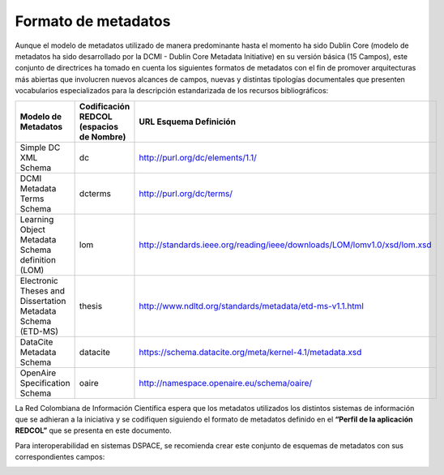 .. _formatoMeta:

Formato de metadatos
====================

Aunque el modelo de metadatos utilizado de manera predominante hasta el momento ha sido Dublin Core  (modelo de metadatos ha sido desarrollado por la DCMI - Dublin Core Metadata Initiative) en su versión básica (15 Campos), este conjunto de directrices ha tomado en cuenta los siguientes formatos de metadatos con el fin de promover arquitecturas más abiertas que involucren nuevos alcances de campos, nuevas y distintas tipologías documentales que presenten vocabularios especializados para la descripción estandarizada de los recursos bibliográficos:

+-------------------------------------------------------------+------------------------------------------+--------------------------------------------------------------------------+
| Modelo de Metadatos                                         | Codificación REDCOL (espacios de Nombre) | URL Esquema Definición                                                   |
+=============================================================+==========================================+==========================================================================+
| Simple DC XML Schema                                        | dc                                       | http://purl.org/dc/elements/1.1/                                         |
+-------------------------------------------------------------+------------------------------------------+--------------------------------------------------------------------------+
| DCMI Metadata Terms Schema                                  | dcterms                                  | http://purl.org/dc/terms/                                                |
+-------------------------------------------------------------+------------------------------------------+--------------------------------------------------------------------------+
| Learning Object Metadata Schema definition (LOM)            | lom                                      | http://standards.ieee.org/reading/ieee/downloads/LOM/lomv1.0/xsd/lom.xsd |
+-------------------------------------------------------------+------------------------------------------+--------------------------------------------------------------------------+
| Electronic Theses and Dissertation Metadata Schema (ETD-MS) | thesis                                   | http://www.ndltd.org/standards/metadata/etd-ms-v1.1.html                 |
+-------------------------------------------------------------+------------------------------------------+--------------------------------------------------------------------------+
| DataCite Metadata Schema                                    | datacite                                 | https://schema.datacite.org/meta/kernel-4.1/metadata.xsd                 |
+-------------------------------------------------------------+------------------------------------------+--------------------------------------------------------------------------+
| OpenAire Specification Schema                               | oaire                                    | http://namespace.openaire.eu/schema/oaire/                               |
+-------------------------------------------------------------+------------------------------------------+--------------------------------------------------------------------------+


La Red Colombiana de Información Científica espera que los metadatos utilizados los distintos sistemas de información que se adhieran a la iniciativa y se codifiquen siguiendo el formato de metadatos definido en el **“Perfil de la aplicación REDCOL”** que se presenta en este documento.

Para interoperabilidad en sistemas DSPACE, se recomienda crear este conjunto de esquemas de metadatos con sus correspondientes campos:

.. image:: _static/41formatoMet.jpg
   :scale: 80%

